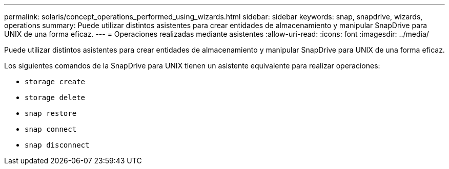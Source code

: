 ---
permalink: solaris/concept_operations_performed_using_wizards.html 
sidebar: sidebar 
keywords: snap, snapdrive, wizards, operations 
summary: Puede utilizar distintos asistentes para crear entidades de almacenamiento y manipular SnapDrive para UNIX de una forma eficaz. 
---
= Operaciones realizadas mediante asistentes
:allow-uri-read: 
:icons: font
:imagesdir: ../media/


[role="lead"]
Puede utilizar distintos asistentes para crear entidades de almacenamiento y manipular SnapDrive para UNIX de una forma eficaz.

Los siguientes comandos de la SnapDrive para UNIX tienen un asistente equivalente para realizar operaciones:

* `storage create`
* `storage delete`
* `snap restore`
* `snap connect`
* `snap disconnect`


